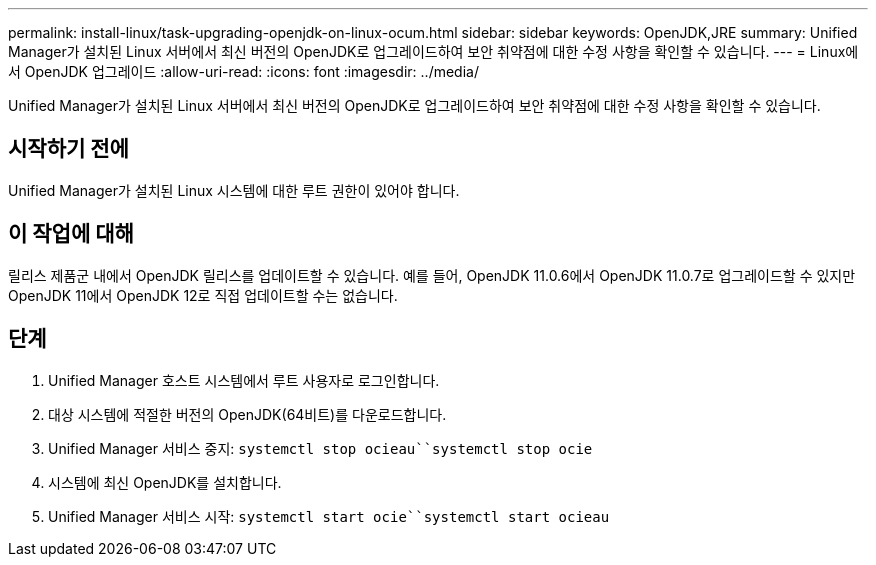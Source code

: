 ---
permalink: install-linux/task-upgrading-openjdk-on-linux-ocum.html 
sidebar: sidebar 
keywords: OpenJDK,JRE 
summary: Unified Manager가 설치된 Linux 서버에서 최신 버전의 OpenJDK로 업그레이드하여 보안 취약점에 대한 수정 사항을 확인할 수 있습니다. 
---
= Linux에서 OpenJDK 업그레이드
:allow-uri-read: 
:icons: font
:imagesdir: ../media/


[role="lead"]
Unified Manager가 설치된 Linux 서버에서 최신 버전의 OpenJDK로 업그레이드하여 보안 취약점에 대한 수정 사항을 확인할 수 있습니다.



== 시작하기 전에

Unified Manager가 설치된 Linux 시스템에 대한 루트 권한이 있어야 합니다.



== 이 작업에 대해

릴리스 제품군 내에서 OpenJDK 릴리스를 업데이트할 수 있습니다. 예를 들어, OpenJDK 11.0.6에서 OpenJDK 11.0.7로 업그레이드할 수 있지만 OpenJDK 11에서 OpenJDK 12로 직접 업데이트할 수는 없습니다.



== 단계

. Unified Manager 호스트 시스템에서 루트 사용자로 로그인합니다.
. 대상 시스템에 적절한 버전의 OpenJDK(64비트)를 다운로드합니다.
. Unified Manager 서비스 중지: `systemctl stop ocieau``systemctl stop ocie`
. 시스템에 최신 OpenJDK를 설치합니다.
. Unified Manager 서비스 시작: `systemctl start ocie``systemctl start ocieau`


